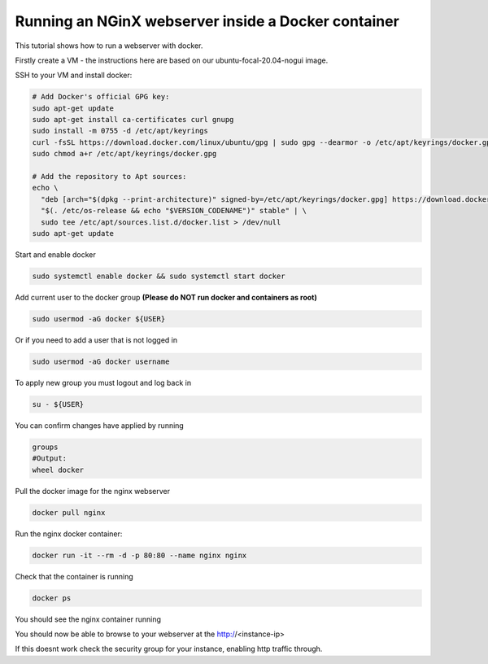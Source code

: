 .. _docker_nginx:

==================================================================
Running an NGinX webserver inside a Docker container
==================================================================

This tutorial shows how to run a webserver with docker.

Firstly create a VM - the instructions here are based on our ubuntu-focal-20.04-nogui image.

SSH to your VM and install docker:

.. code-block:: bash

  # Add Docker's official GPG key:
  sudo apt-get update
  sudo apt-get install ca-certificates curl gnupg
  sudo install -m 0755 -d /etc/apt/keyrings
  curl -fsSL https://download.docker.com/linux/ubuntu/gpg | sudo gpg --dearmor -o /etc/apt/keyrings/docker.gpg
  sudo chmod a+r /etc/apt/keyrings/docker.gpg

  # Add the repository to Apt sources:
  echo \
    "deb [arch="$(dpkg --print-architecture)" signed-by=/etc/apt/keyrings/docker.gpg] https://download.docker.com/linux/ubuntu \
    "$(. /etc/os-release && echo "$VERSION_CODENAME")" stable" | \
    sudo tee /etc/apt/sources.list.d/docker.list > /dev/null
  sudo apt-get update

Start and enable docker

.. code-block:: bash

  sudo systemctl enable docker && sudo systemctl start docker

Add current user to the docker group **(Please do NOT run docker and containers as root)**

.. code-block:: bash

  sudo usermod -aG docker ${USER}

Or if you need to add a user that is not logged in

.. code-block:: bash

  sudo usermod -aG docker username

To apply new group you must logout and log back in 

.. code-block:: bash

  su - ${USER}

You can confirm changes have applied by running

.. code-block:: bash

  groups
  #Output:
  wheel docker

Pull the docker image for the nginx webserver

.. code-block:: bash

    docker pull nginx

Run the nginx docker container:

.. code-block:: bash

  docker run -it --rm -d -p 80:80 --name nginx nginx

Check that the container is running

.. code-block:: bash

  docker ps

You should see the nginx container running

You should now be able to browse to your webserver at the http://<instance-ip>

If this doesnt work check the security group for your instance, enabling http traffic through.
